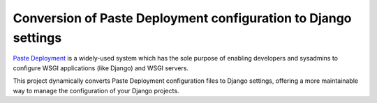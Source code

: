 ***************************************************************
Conversion of Paste Deployment configuration to Django settings
***************************************************************

`Paste Deployment <http://pythonpaste.org/deploy/>`_ is a widely-used system
which has the sole purpose of enabling developers and sysadmins to configure
WSGI applications (like Django) and WSGI servers.

This project dynamically converts Paste Deployment configuration files to
Django settings, offering a more maintainable way to manage the configuration
of your Django projects.



